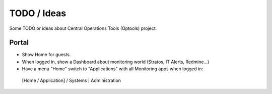 ================================================================================
TODO / Ideas
================================================================================

Some TODO or ideas about Central Operations Tools (Optools) project.

Portal
======

- Show Home for guests.

- When logged in, show a Dashboard about monitoring world (Stratos, IT Alerts,
  Redmine...)

- Have a menu "Home" switch to "Applications" with all Monitoring apps when
  logged in::

 [Home / Application] / Systems | Administration

